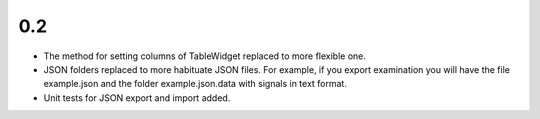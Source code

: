 0.2
===

* The method for setting columns of TableWidget replaced to more flexible one.
* JSON folders replaced to more habituate JSON files. For example, if you export examination you will have the file example.json and the folder example.json.data with signals in text format.
* Unit tests for JSON export and import added.
